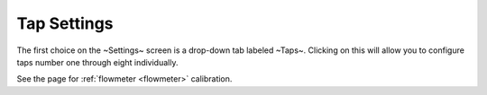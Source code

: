 Tap Settings
##############

The first choice on the ~Settings~ screen is a drop-down tab labeled ~Taps~.  Clicking on this will allow you to configure taps number one through eight individually.

.. image:: tap.png
   :scale: 50%
   :align: center
   :alt: Tap UI

See the page for :ref:`flowmeter <flowmeter>` calibration.
